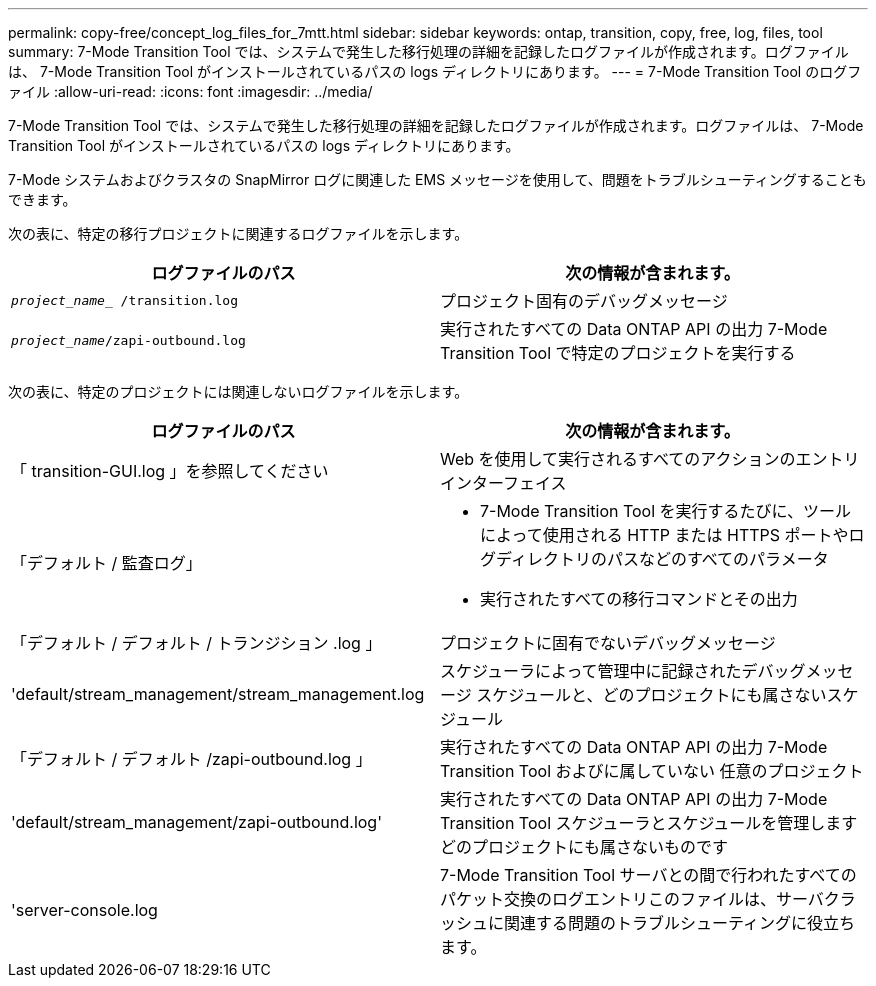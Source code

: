 ---
permalink: copy-free/concept_log_files_for_7mtt.html 
sidebar: sidebar 
keywords: ontap, transition, copy, free, log, files, tool 
summary: 7-Mode Transition Tool では、システムで発生した移行処理の詳細を記録したログファイルが作成されます。ログファイルは、 7-Mode Transition Tool がインストールされているパスの logs ディレクトリにあります。 
---
= 7-Mode Transition Tool のログファイル
:allow-uri-read: 
:icons: font
:imagesdir: ../media/


[role="lead"]
7-Mode Transition Tool では、システムで発生した移行処理の詳細を記録したログファイルが作成されます。ログファイルは、 7-Mode Transition Tool がインストールされているパスの logs ディレクトリにあります。

7-Mode システムおよびクラスタの SnapMirror ログに関連した EMS メッセージを使用して、問題をトラブルシューティングすることもできます。

次の表に、特定の移行プロジェクトに関連するログファイルを示します。

|===
| ログファイルのパス | 次の情報が含まれます。 


 a| 
`_project_name__ /transition.log`
 a| 
プロジェクト固有のデバッグメッセージ



 a| 
`_project_name_/zapi-outbound.log`
 a| 
実行されたすべての Data ONTAP API の出力 7-Mode Transition Tool で特定のプロジェクトを実行する

|===
次の表に、特定のプロジェクトには関連しないログファイルを示します。

|===
| ログファイルのパス | 次の情報が含まれます。 


 a| 
「 transition-GUI.log 」を参照してください
 a| 
Web を使用して実行されるすべてのアクションのエントリ インターフェイス



 a| 
「デフォルト / 監査ログ」
 a| 
* 7-Mode Transition Tool を実行するたびに、ツールによって使用される HTTP または HTTPS ポートやログディレクトリのパスなどのすべてのパラメータ
* 実行されたすべての移行コマンドとその出力




 a| 
「デフォルト / デフォルト / トランジション .log 」
 a| 
プロジェクトに固有でないデバッグメッセージ



 a| 
'default/stream_management/stream_management.log
 a| 
スケジューラによって管理中に記録されたデバッグメッセージ スケジュールと、どのプロジェクトにも属さないスケジュール



 a| 
「デフォルト / デフォルト /zapi-outbound.log 」
 a| 
実行されたすべての Data ONTAP API の出力 7-Mode Transition Tool およびに属していない 任意のプロジェクト



 a| 
'default/stream_management/zapi-outbound.log'
 a| 
実行されたすべての Data ONTAP API の出力 7-Mode Transition Tool スケジューラとスケジュールを管理します どのプロジェクトにも属さないものです



 a| 
'server-console.log
 a| 
7-Mode Transition Tool サーバとの間で行われたすべてのパケット交換のログエントリこのファイルは、サーバクラッシュに関連する問題のトラブルシューティングに役立ちます。

|===